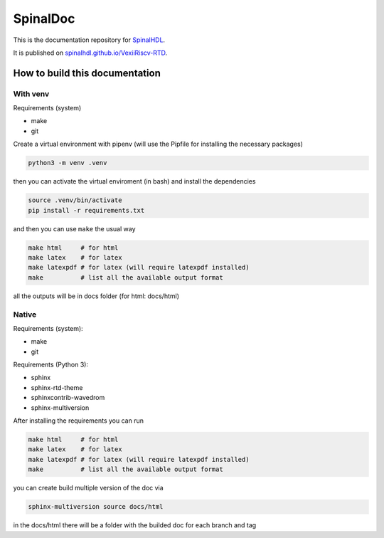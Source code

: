 =========
SpinalDoc
=========

This is the documentation repository for
`SpinalHDL <https://github.com/SpinalHDL/VexiiRiscv>`_.

It is published on
`spinalhdl.github.io/VexiiRiscv-RTD <https://spinalhdl.github.io/VexiiRiscv-RTD/master/index.html>`_.

How to build this documentation
===============================

With venv
----------

Requirements (system)

* make
* git

Create a virtual environment with pipenv (will use the Pipfile for installing the necessary packages)

.. code:: shell

   python3 -m venv .venv

then you can activate the virtual enviroment (in bash) and install the dependencies

.. code:: shell

   source .venv/bin/activate
   pip install -r requirements.txt

and then you can use ``make`` the usual way

.. code:: shell

   make html     # for html
   make latex    # for latex
   make latexpdf # for latex (will require latexpdf installed)
   make          # list all the available output format

all the outputs will be in docs folder (for html: docs/html)


Native
-------

Requirements (system):

* make
* git

Requirements (Python 3):

* sphinx
* sphinx-rtd-theme
* sphinxcontrib-wavedrom
* sphinx-multiversion

After installing the requirements you can run

.. code:: shell

   make html     # for html
   make latex    # for latex
   make latexpdf # for latex (will require latexpdf installed)
   make          # list all the available output format

you can create build multiple version of the doc via

.. code:: shell

   sphinx-multiversion source docs/html

in the docs/html there will be a folder with the builded doc for each branch and tag
